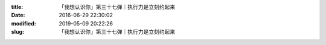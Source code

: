 
:title: 「我想认识你」第三十七弹｜执行力是立刻约起来
:date: 2016-06-29 22:30:02
:modified: 2019-05-09 20:22:26
:slug: 「我想认识你」第三十七弹｜执行力是立刻约起来


.. raw:: html
    :file: html/「我想认识你」第三十七弹｜执行力是立刻约起来.html
